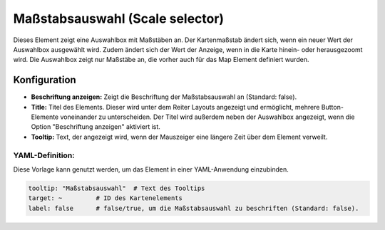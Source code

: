 .. _scale_selector_de:

Maßstabsauswahl (Scale selector)
********************************

Dieses Element zeigt eine Auswahlbox mit Maßstäben an. Der Kartenmaßstab ändert sich, wenn ein neuer Wert der Auswahlbox ausgewählt wird. Zudem ändert sich der Wert der Anzeige, wenn in die Karte hinein- oder herausgezoomt wird. Die Auswahlbox zeigt nur Maßstäbe an, die vorher auch für das Map Element definiert wurden.

.. image:: ../../../figures/scale_selector.png
     :scale: 100

Konfiguration
=============

.. image:: ../../../figures/de/scale_selector_configuration.png
     :scale: 80

* **Beschriftung anzeigen:** Zeigt die Beschriftung der Maßstabsauswahl an (Standard: false).
* **Title:** Titel des Elements. Dieser wird unter dem Reiter Layouts angezeigt und ermöglicht, mehrere Button-Elemente voneinander zu unterscheiden. Der Titel wird außerdem neben der Auswahlbox angezeigt, wenn die Option "Beschriftung anzeigen" aktiviert ist.
* **Tooltip:** Text, der angezeigt wird, wenn der Mauszeiger eine längere Zeit über dem Element verweilt.

YAML-Definition:
----------------

Diese Vorlage kann genutzt werden, um das Element in einer YAML-Anwendung einzubinden.

.. code-block:: yaml

   tooltip: "Maßstabsauswahl"  # Text des Tooltips
   target: ~         # ID des Kartenelements
   label: false      # false/true, um die Maßstabsauswahl zu beschriften (Standard: false).

